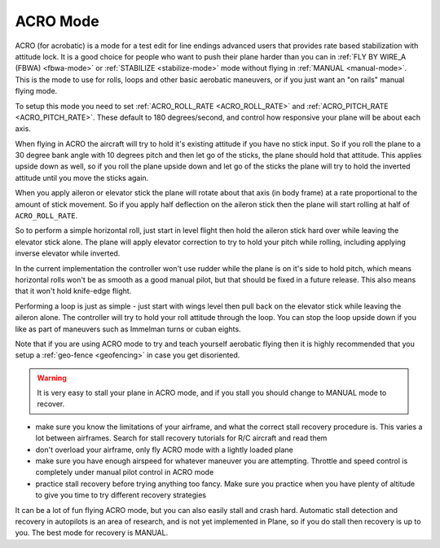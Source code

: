.. _acro-mode:

=========
ACRO Mode
=========

ACRO (for acrobatic) is a mode for a test edit for line endings advanced users that provides rate
based stabilization with attitude lock. It is a good choice for people
who want to push their plane harder than you can in :ref:`FLY BY WIRE_A (FBWA) <fbwa-mode>` or :ref:`STABILIZE <stabilize-mode>` mode without
flying in :ref:`MANUAL <manual-mode>`. This is the mode to use for rolls,
loops and other basic aerobatic maneuvers, or if you just want an "on
rails" manual flying mode.

To setup this mode you need to set :ref:`ACRO_ROLL_RATE <ACRO_ROLL_RATE>`
and :ref:`ACRO_PITCH_RATE <ACRO_PITCH_RATE>`.
These default to 180 degrees/second, and control how responsive your
plane will be about each axis.

When flying in ACRO the aircraft will try to hold it's existing attitude
if you have no stick input. So if you roll the plane to a 30 degree bank
angle with 10 degrees pitch and then let go of the sticks, the plane
should hold that attitude. This applies upside down as well, so if you
roll the plane upside down and let go of the sticks the plane will try
to hold the inverted attitude until you move the sticks again.

When you apply aileron or elevator stick the plane will rotate about
that axis (in body frame) at a rate proportional to the amount of stick
movement. So if you apply half deflection on the aileron stick then the
plane will start rolling at half of ``ACRO_ROLL_RATE``.

So to perform a simple horizontal roll, just start in level flight then
hold the aileron stick hard over while leaving the elevator stick alone.
The plane will apply elevator correction to try to hold your pitch while
rolling, including applying inverse elevator while inverted.

In the current implementation the controller won't use rudder while the
plane is on it's side to hold pitch, which means horizontal rolls won't
be as smooth as a good manual pilot, but that should be fixed in a
future release. This also means that it won't hold knife-edge flight.

Performing a loop is just as simple - just start with wings level then
pull back on the elevator stick while leaving the aileron alone. The
controller will try to hold your roll attitude through the loop. You can
stop the loop upside down if you like as part of maneuvers such as
Immelman turns or cuban eights.

Note that if you are using ACRO mode to try and teach yourself aerobatic
flying then it is highly recommended that you setup a
:ref:`geo-fence <geofencing>` in case you get disoriented.

.. warning::

   It is very easy to stall your plane in ACRO mode, and if you
   stall you should change to MANUAL mode to recover.

-  make sure you know the limitations of your airframe, and what the
   correct stall recovery procedure is. This varies a lot between
   airframes. Search for stall recovery tutorials for R/C aircraft and
   read them
-  don't overload your airframe, only fly ACRO mode with a lightly
   loaded plane
-  make sure you have enough airspeed for whatever maneuver you are
   attempting. Throttle and speed control is completely under manual
   pilot control in ACRO mode
-  practice stall recovery before trying anything too fancy. Make sure
   you practice when you have plenty of altitude to give you time to try
   different recovery strategies

It can be a lot of fun flying ACRO mode, but you can also easily stall
and crash hard. Automatic stall detection and recovery in autopilots is
an area of research, and is not yet implemented in Plane, so if you do
stall then recovery is up to you. The best mode for recovery is MANUAL.
